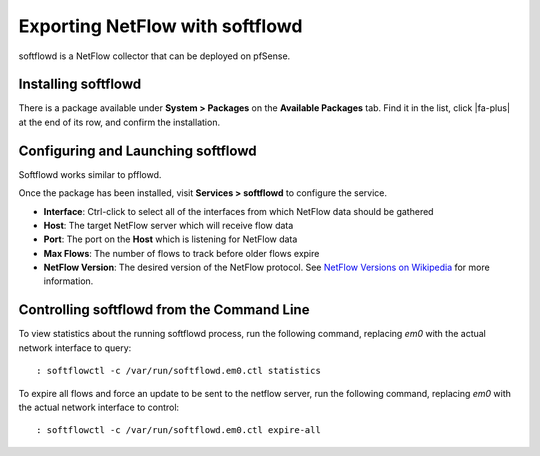 Exporting NetFlow with softflowd
================================

softflowd is a NetFlow collector that can be deployed on pfSense.

Installing softflowd
--------------------

There is a package available under **System > Packages** on the
**Available Packages** tab. Find it in the list, click |fa-plus| at the end of
its row, and confirm the installation.

Configuring and Launching softflowd
-----------------------------------

Softflowd works similar to pfflowd.

Once the package has been installed, visit **Services > softflowd** to
configure the service.

-  **Interface**: Ctrl-click to select all of the interfaces from which
   NetFlow data should be gathered
-  **Host**: The target NetFlow server which will receive flow data
-  **Port**: The port on the **Host** which is listening for NetFlow
   data
-  **Max Flows**: The number of flows to track before older flows expire
-  **NetFlow Version**: The desired version of the NetFlow protocol. See
   `NetFlow Versions on
   Wikipedia <https://en.wikipedia.org/wiki/NetFlow#NetFlow_Versions>`__
   for more information.

Controlling softflowd from the Command Line
-------------------------------------------

To view statistics about the running softflowd process, run the
following command, replacing *em0* with the actual network interface to
query::

  : softflowctl -c /var/run/softflowd.em0.ctl statistics

To expire all flows and force an update to be sent to the netflow
server, run the following command, replacing *em0* with the actual
network interface to control::

  : softflowctl -c /var/run/softflowd.em0.ctl expire-all

